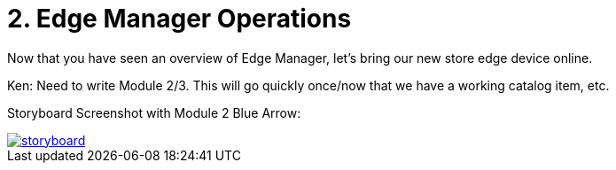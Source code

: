 = 2. Edge Manager Operations

Now that you have seen an overview of Edge Manager, let's bring our new store edge device online.

Ken:  Need to write Module 2/3. This will go quickly once/now that we have a working catalog item, etc.

Storyboard Screenshot with Module 2 Blue Arrow:

image::storyboard.png[link=self, window=blank]